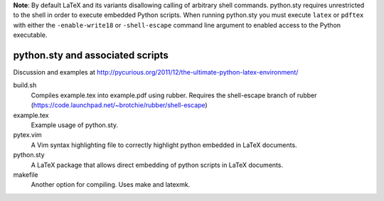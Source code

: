 **Note**: By default LaTeX and its variants disallowing calling of arbitrary shell commands. python.sty requires unrestricted
to the shell in order to execute embedded Python scripts. When running python.sty you must execute ``latex`` or ``pdftex`` with
either the ``-enable-write18`` or ``-shell-escape`` command line argument to enabled access to the Python executable.

python.sty and associated scripts
=================================

Discussion and examples at http://pycurious.org/2011/12/the-ultimate-python-latex-environment/

build.sh
    Compiles example.tex into example.pdf using rubber. Requires the
    shell-escape branch of rubber
    (https://code.launchpad.net/~brotchie/rubber/shell-escape)

example.tex
    Example usage of python.sty.

pytex.vim
    A Vim syntax highlighting file to correctly highlight python embedded in
    LaTeX documents.

python.sty
    A LaTeX package that allows direct embedding of python scripts in LaTeX
    documents.

makefile
    Another option for compiling. Uses make and latexmk.
